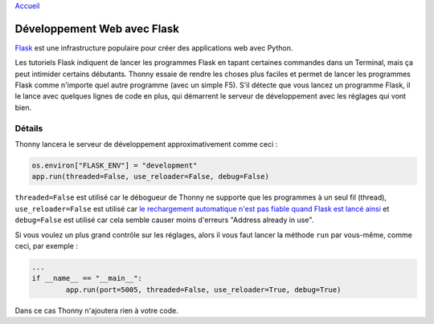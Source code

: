 `Accueil <index.rst>`_

Développement Web avec Flask
============================

`Flask <http://flask.pocoo.org/>`__ est une infrastructure populaire pour créer des applications web avec Python.

Les tutoriels Flask indiquent de lancer les programmes Flask en tapant certaines commandes dans un Terminal,
mais ça peut intimider certains débutants. Thonny essaie de rendre les choses plus faciles et permet de lancer les programmes Flask
comme n'importe quel autre programme (avec un simple F5). S'il détecte que vous lancez un programme Flask, il le lance
avec quelques lignes de code en plus, qui démarrent le serveur de développement avec les réglages qui vont bien.


Détails
-------

Thonny lancera le serveur de développement approximativement comme ceci :

.. code::

	os.environ["FLASK_ENV"] = "development"
	app.run(threaded=False, use_reloader=False, debug=False)

``threaded=False`` est utilisé car le débogueur de Thonny ne supporte que les programmes à un seul fil (thread),
``use_reloader=False`` est utilisé car
`le rechargement automatique n'est pas fiable quand Flask est lancé ainsi <http://flask.pocoo.org/docs/1.0/api/#flask.Flask.run>`_
et ``debug=False`` est utilisé car cela semble causer moins d'erreurs "Address already in use".

Si vous voulez un plus grand contrôle sur les réglages, alors il vous faut lancer la méthode ``run`` par vous-même, comme ceci, par exemple :

.. code::

	...
	if __name__ == "__main__":
		app.run(port=5005, threaded=False, use_reloader=True, debug=True)

Dans ce cas Thonny n'ajoutera rien à votre code.
